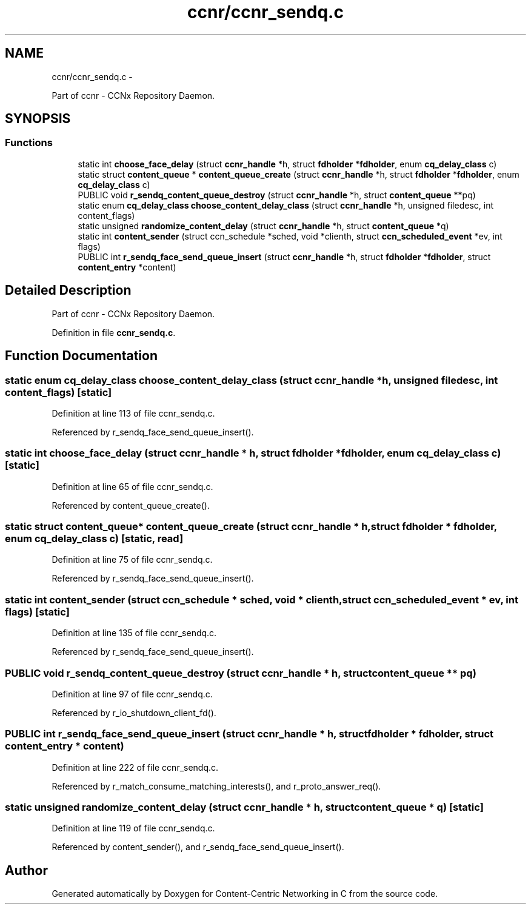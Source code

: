 .TH "ccnr/ccnr_sendq.c" 3 "19 May 2013" "Version 0.7.2" "Content-Centric Networking in C" \" -*- nroff -*-
.ad l
.nh
.SH NAME
ccnr/ccnr_sendq.c \- 
.PP
Part of ccnr - CCNx Repository Daemon.  

.SH SYNOPSIS
.br
.PP
.SS "Functions"

.in +1c
.ti -1c
.RI "static int \fBchoose_face_delay\fP (struct \fBccnr_handle\fP *h, struct \fBfdholder\fP *\fBfdholder\fP, enum \fBcq_delay_class\fP c)"
.br
.ti -1c
.RI "static struct \fBcontent_queue\fP * \fBcontent_queue_create\fP (struct \fBccnr_handle\fP *h, struct \fBfdholder\fP *\fBfdholder\fP, enum \fBcq_delay_class\fP c)"
.br
.ti -1c
.RI "PUBLIC void \fBr_sendq_content_queue_destroy\fP (struct \fBccnr_handle\fP *h, struct \fBcontent_queue\fP **pq)"
.br
.ti -1c
.RI "static enum \fBcq_delay_class\fP \fBchoose_content_delay_class\fP (struct \fBccnr_handle\fP *h, unsigned filedesc, int content_flags)"
.br
.ti -1c
.RI "static unsigned \fBrandomize_content_delay\fP (struct \fBccnr_handle\fP *h, struct \fBcontent_queue\fP *q)"
.br
.ti -1c
.RI "static int \fBcontent_sender\fP (struct ccn_schedule *sched, void *clienth, struct \fBccn_scheduled_event\fP *ev, int flags)"
.br
.ti -1c
.RI "PUBLIC int \fBr_sendq_face_send_queue_insert\fP (struct \fBccnr_handle\fP *h, struct \fBfdholder\fP *\fBfdholder\fP, struct \fBcontent_entry\fP *content)"
.br
.in -1c
.SH "Detailed Description"
.PP 
Part of ccnr - CCNx Repository Daemon. 


.PP
Definition in file \fBccnr_sendq.c\fP.
.SH "Function Documentation"
.PP 
.SS "static enum \fBcq_delay_class\fP choose_content_delay_class (struct \fBccnr_handle\fP * h, unsigned filedesc, int content_flags)\fC [static]\fP"
.PP
Definition at line 113 of file ccnr_sendq.c.
.PP
Referenced by r_sendq_face_send_queue_insert().
.SS "static int choose_face_delay (struct \fBccnr_handle\fP * h, struct \fBfdholder\fP * fdholder, enum \fBcq_delay_class\fP c)\fC [static]\fP"
.PP
Definition at line 65 of file ccnr_sendq.c.
.PP
Referenced by content_queue_create().
.SS "static struct \fBcontent_queue\fP* content_queue_create (struct \fBccnr_handle\fP * h, struct \fBfdholder\fP * fdholder, enum \fBcq_delay_class\fP c)\fC [static, read]\fP"
.PP
Definition at line 75 of file ccnr_sendq.c.
.PP
Referenced by r_sendq_face_send_queue_insert().
.SS "static int content_sender (struct ccn_schedule * sched, void * clienth, struct \fBccn_scheduled_event\fP * ev, int flags)\fC [static]\fP"
.PP
Definition at line 135 of file ccnr_sendq.c.
.PP
Referenced by r_sendq_face_send_queue_insert().
.SS "PUBLIC void r_sendq_content_queue_destroy (struct \fBccnr_handle\fP * h, struct \fBcontent_queue\fP ** pq)"
.PP
Definition at line 97 of file ccnr_sendq.c.
.PP
Referenced by r_io_shutdown_client_fd().
.SS "PUBLIC int r_sendq_face_send_queue_insert (struct \fBccnr_handle\fP * h, struct \fBfdholder\fP * fdholder, struct \fBcontent_entry\fP * content)"
.PP
Definition at line 222 of file ccnr_sendq.c.
.PP
Referenced by r_match_consume_matching_interests(), and r_proto_answer_req().
.SS "static unsigned randomize_content_delay (struct \fBccnr_handle\fP * h, struct \fBcontent_queue\fP * q)\fC [static]\fP"
.PP
Definition at line 119 of file ccnr_sendq.c.
.PP
Referenced by content_sender(), and r_sendq_face_send_queue_insert().
.SH "Author"
.PP 
Generated automatically by Doxygen for Content-Centric Networking in C from the source code.
